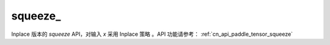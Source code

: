 .. _cn_api_paddle_tensor_squeeze_

squeeze\_
-------------------------------

.. py:function:: paddle.squeeze_(x, axis=None, name=None)

Inplace 版本的 `squeeze` API，对输入 `x` 采用 Inplace 策略 。API 功能请参考： :ref:`cn_api_paddle_tensor_squeeze` 
